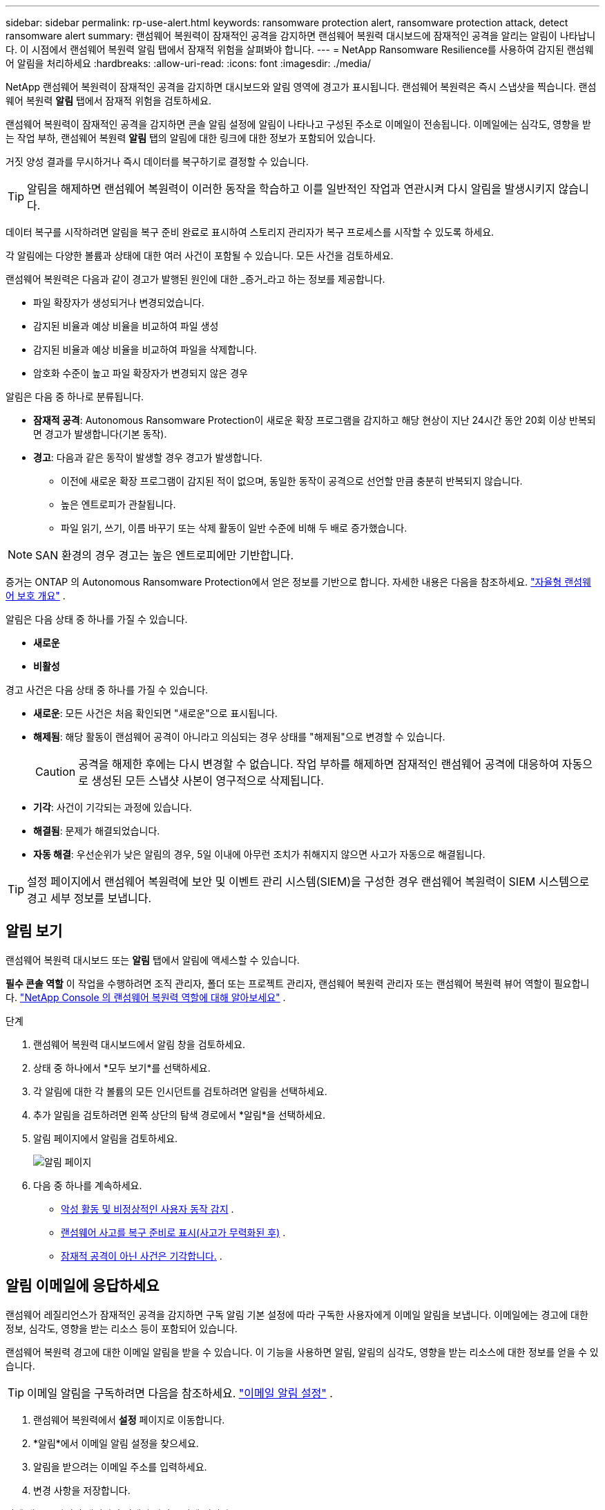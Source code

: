 ---
sidebar: sidebar 
permalink: rp-use-alert.html 
keywords: ransomware protection alert, ransomware protection attack, detect ransomware alert 
summary: 랜섬웨어 복원력이 잠재적인 공격을 감지하면 랜섬웨어 복원력 대시보드에 잠재적인 공격을 알리는 알림이 나타납니다.  이 시점에서 랜섬웨어 복원력 알림 탭에서 잠재적 위험을 살펴봐야 합니다. 
---
= NetApp Ransomware Resilience를 사용하여 감지된 랜섬웨어 알림을 처리하세요
:hardbreaks:
:allow-uri-read: 
:icons: font
:imagesdir: ./media/


[role="lead"]
NetApp 랜섬웨어 복원력이 잠재적인 공격을 감지하면 대시보드와 알림 영역에 경고가 표시됩니다.  랜섬웨어 복원력은 즉시 스냅샷을 찍습니다.  랜섬웨어 복원력 *알림* 탭에서 잠재적 위험을 검토하세요.

랜섬웨어 복원력이 잠재적인 공격을 감지하면 콘솔 알림 설정에 알림이 나타나고 구성된 주소로 이메일이 전송됩니다.  이메일에는 심각도, 영향을 받는 작업 부하, 랜섬웨어 복원력 *알림* 탭의 알림에 대한 링크에 대한 정보가 포함되어 있습니다.

거짓 양성 결과를 무시하거나 즉시 데이터를 복구하기로 결정할 수 있습니다.


TIP: 알림을 해제하면 랜섬웨어 복원력이 이러한 동작을 학습하고 이를 일반적인 작업과 연관시켜 다시 알림을 발생시키지 않습니다.

데이터 복구를 시작하려면 알림을 복구 준비 완료로 표시하여 스토리지 관리자가 복구 프로세스를 시작할 수 있도록 하세요.

각 알림에는 다양한 볼륨과 상태에 대한 여러 사건이 포함될 수 있습니다.  모든 사건을 검토하세요.

랜섬웨어 복원력은 다음과 같이 경고가 발행된 원인에 대한 _증거_라고 하는 정보를 제공합니다.

* 파일 확장자가 생성되거나 변경되었습니다.
* 감지된 비율과 예상 비율을 비교하여 파일 생성
* 감지된 비율과 예상 비율을 비교하여 파일을 삭제합니다.
* 암호화 수준이 높고 파일 확장자가 변경되지 않은 경우


알림은 다음 중 하나로 분류됩니다.

* *잠재적 공격*: Autonomous Ransomware Protection이 새로운 확장 프로그램을 감지하고 해당 현상이 지난 24시간 동안 20회 이상 반복되면 경고가 발생합니다(기본 동작).
* *경고*: 다음과 같은 동작이 발생할 경우 경고가 발생합니다.
+
** 이전에 새로운 확장 프로그램이 감지된 적이 없으며, 동일한 동작이 공격으로 선언할 만큼 충분히 반복되지 않습니다.
** 높은 엔트로피가 관찰됩니다.
** 파일 읽기, 쓰기, 이름 바꾸기 또는 삭제 활동이 일반 수준에 비해 두 배로 증가했습니다.





NOTE: SAN 환경의 경우 경고는 높은 엔트로피에만 기반합니다.

증거는 ONTAP 의 Autonomous Ransomware Protection에서 얻은 정보를 기반으로 합니다. 자세한 내용은 다음을 참조하세요. https://docs.netapp.com/us-en/ontap/anti-ransomware/index.html["자율형 랜섬웨어 보호 개요"^] .

알림은 다음 상태 중 하나를 가질 수 있습니다.

* *새로운*
* *비활성*


경고 사건은 다음 상태 중 하나를 가질 수 있습니다.

* *새로운*: 모든 사건은 처음 확인되면 "새로운"으로 표시됩니다.
* *해제됨*: 해당 활동이 랜섬웨어 공격이 아니라고 의심되는 경우 상태를 "해제됨"으로 변경할 수 있습니다.
+

CAUTION: 공격을 해제한 후에는 다시 변경할 수 없습니다.  작업 부하를 해제하면 잠재적인 랜섬웨어 공격에 대응하여 자동으로 생성된 모든 스냅샷 사본이 영구적으로 삭제됩니다.

* *기각*: 사건이 기각되는 과정에 있습니다.
* *해결됨*: 문제가 해결되었습니다.
* *자동 해결*: 우선순위가 낮은 알림의 경우, 5일 이내에 아무런 조치가 취해지지 않으면 사고가 자동으로 해결됩니다.



TIP: 설정 페이지에서 랜섬웨어 복원력에 보안 및 이벤트 관리 시스템(SIEM)을 구성한 경우 랜섬웨어 복원력이 SIEM 시스템으로 경고 세부 정보를 보냅니다.



== 알림 보기

랜섬웨어 복원력 대시보드 또는 *알림* 탭에서 알림에 액세스할 수 있습니다.

*필수 콘솔 역할* 이 작업을 수행하려면 조직 관리자, 폴더 또는 프로젝트 관리자, 랜섬웨어 복원력 관리자 또는 랜섬웨어 복원력 뷰어 역할이 필요합니다. link:https://docs.netapp.com/us-en/console-setup-admin/reference-iam-ransomware-roles.html["NetApp Console 의 랜섬웨어 복원력 역할에 대해 알아보세요"^] .

.단계
. 랜섬웨어 복원력 대시보드에서 알림 창을 검토하세요.
. 상태 중 하나에서 *모두 보기*를 선택하세요.
. 각 알림에 대한 각 볼륨의 모든 인시던트를 검토하려면 알림을 선택하세요.
. 추가 알림을 검토하려면 왼쪽 상단의 탐색 경로에서 *알림*을 선택하세요.
. 알림 페이지에서 알림을 검토하세요.
+
image:screen-alerts.png["알림 페이지"]

. 다음 중 하나를 계속하세요.
+
** <<악성 활동 및 비정상적인 사용자 동작 감지>> .
** <<랜섬웨어 사고를 복구 준비로 표시(사고가 무력화된 후)>> .
** <<잠재적 공격이 아닌 사건은 기각합니다.>> .






== 알림 이메일에 응답하세요

랜섬웨어 레질리언스가 잠재적인 공격을 감지하면 구독 알림 기본 설정에 따라 구독한 사용자에게 이메일 알림을 보냅니다.  이메일에는 경고에 대한 정보, 심각도, 영향을 받는 리소스 등이 포함되어 있습니다.

랜섬웨어 복원력 경고에 대한 이메일 알림을 받을 수 있습니다.  이 기능을 사용하면 알림, 알림의 심각도, 영향을 받는 리소스에 대한 정보를 얻을 수 있습니다.


TIP: 이메일 알림을 구독하려면 다음을 참조하세요. https://docs.netapp.com/us-en/console-setup-admin/task-monitor-cm-operations.html#set-email-notification-settings["이메일 알림 설정"^] .

. 랜섬웨어 복원력에서 *설정* 페이지로 이동합니다.
. *알림*에서 이메일 알림 설정을 찾으세요.
. 알림을 받으려는 이메일 주소를 입력하세요.
. 변경 사항을 저장합니다.


이제 새로운 알림이 생성되면 이메일 알림을 받게 됩니다.

*필수 콘솔 역할* 이 작업을 수행하려면 조직 관리자, 폴더 또는 프로젝트 관리자, 랜섬웨어 복원력 관리자 또는 랜섬웨어 복원력 뷰어 역할이 필요합니다. link:https://docs.netapp.com/us-en/console-setup-admin/reference-iam-ransomware-roles.html["NetApp Console 의 랜섬웨어 복원력 역할에 대해 알아보세요"^] .

.단계
. 이메일을 확인하세요.
. 이메일에서 *알림 보기*를 선택하고 Ransomware Resilience에 로그인하세요.
+
알림 페이지가 나타납니다.

. 각 경고에 대한 각 권의 모든 사건을 검토합니다.
. 추가 알림을 검토하려면 왼쪽 상단의 빵가루 모양에서 *알림*을 클릭하세요.
. 다음 중 하나를 계속하세요.
+
** <<악성 활동 및 비정상적인 사용자 동작 감지>> .
** <<랜섬웨어 사고를 복구 준비로 표시(사고가 무력화된 후)>> .
** <<잠재적 공격이 아닌 사건은 기각합니다.>> .






== 악성 활동 및 비정상적인 사용자 동작 감지

알림 탭을 살펴보면 악의적인 활동이나 비정상적인 사용자 동작이 있는지 확인할 수 있습니다.

사용자 수준 감지 기능을 보려면 사용자 활동 에이전트를 구성하고 사용자 동작 감지 기능이 있는 보호 정책을 활성화해야 합니다.  사용자 동작 감지가 활성화되면 *의심스러운 사용자* 열이 알림 대시보드에 나타납니다. 사용자 동작 감지가 활성화되지 않은 경우에는 표시되지 않습니다.  의심스러운 사용자 감지를 활성화하려면 다음을 참조하세요.link:suspicious-user-activity.html["의심스러운 사용자 활동"] .


NOTE: NetApp Data Infrastructure Insights (DII) 워크로드 보안을 사용하는 경우 랜섬웨어 복원력에 동일한 워크로드 보안 에이전트를 사용하는 것이 좋습니다.  랜섬웨어 복원력을 위해 별도의 워크로드 보안 에이전트를 배포할 필요는 없지만, 동일한 워크로드 보안 에이전트를 사용하려면 랜섬웨어 복원력 콘솔 조직과 DII 스토리지 워크로드 보안 테넌트 간에 페어링 관계가 필요합니다.  이 페어링을 활성화하려면 계정 담당자에게 문의하세요.



=== 악성 활동 보기

자율형 랜섬웨어 보호가 랜섬웨어 복원력에서 알림을 트리거하면 다음 세부 정보를 볼 수 있습니다.

* 수신 데이터의 엔트로피
* 감지된 비율과 비교한 새 파일의 예상 생성 비율
* 감지된 비율과 비교한 예상 파일 삭제 비율
* 감지된 비율과 비교한 예상 파일 이름 변경 비율
* 영향을 받은 파일 및 디렉토리



NOTE: 이러한 세부 정보는 NAS 워크로드에 대해 볼 수 있습니다.  SAN 환경에서는 엔트로피 데이터만 사용할 수 있습니다.

.단계
. 랜섬웨어 복원력 메뉴에서 *알림*을 선택합니다.
. 알림을 선택하세요.
. 알림에서 발생한 사건을 검토하세요.
+
image:screen-alerts-incidents3.png["알림 사건 페이지"]

. 사고를 선택하여 사고의 세부 정보를 검토하세요.




=== 비정상적인 사용자 동작 보기

비정상적인 사용자 동작을 확인하기 위해 의심스러운 사용자 감지 기능을 구성한 경우 사용자 수준 데이터를 보고 특정 사용자를 차단할 수 있습니다.  의심스러운 사용자 설정을 활성화하려면 다음을 참조하세요.link:rp-use-settings.html["랜섬웨어 복원력 설정 구성"] .

.단계
. 랜섬웨어 복원력 메뉴에서 *알림*을 선택합니다.
. 알림을 선택하세요.
. 알림에서 발생한 사건을 검토하세요.
. 콘솔에서 모니터링하는 환경에서 의심되는 사용자의 추가 액세스를 차단하려면 사용자 이름 아래에서 *차단*을 선택합니다.




== 랜섬웨어 사고를 복구 준비로 표시(사고가 무력화된 후)

공격을 중단한 후 스토리지 관리자에게 데이터가 준비되었다고 알려 복구를 시작하세요.

*필수 콘솔 역할* 이 작업을 수행하려면 조직 관리자, 폴더 또는 프로젝트 관리자, 랜섬웨어 복원력 관리자 역할이 필요합니다. link:https://docs.netapp.com/us-en/console-setup-admin/reference-iam-ransomware-roles.html["NetApp Console 의 랜섬웨어 복원력 역할에 대해 알아보세요"^] .

.단계
. 랜섬웨어 복원력 메뉴에서 *알림*을 선택합니다.
+
image:screen-alerts.png["알림 페이지"]

. 알림 페이지에서 알림을 선택합니다.
. 알림에서 발생한 사건을 검토하세요.
+
image:screen-alerts-incidents3.png["알림 사건 페이지"]

. 사고를 복구할 준비가 되었다고 판단되면 *복원 필요 표시*를 선택합니다.
. 작업을 확인하고 *복원 필요 표시*를 선택하세요.
. 작업 부하 복구를 시작하려면 메시지에서 *작업 부하 복구*를 선택하거나 *복구* 탭을 선택하세요.


.결과
알림이 복원으로 표시된 후 알림은 알림 탭에서 복구 탭으로 이동합니다.



== 잠재적 공격이 아닌 사건은 기각합니다.

사고를 검토한 후에는 해당 사고가 잠재적인 공격인지 여부를 판단해야 합니다.  실제 위협이 아니라면 무시해도 됩니다.

거짓 양성 결과를 무시하거나 즉시 데이터를 복구하기로 결정할 수 있습니다.  알림을 해제하면 랜섬웨어 복원력이 이러한 동작을 학습하고 이를 일반적인 작업과 연관시키며 이러한 동작에 대해 다시 알림을 시작하지 않습니다.

작업 부하를 해제하면 잠재적인 랜섬웨어 공격에 대응하여 자동으로 생성된 모든 스냅샷 사본이 영구적으로 삭제됩니다.


CAUTION: 알림을 해제하면 해당 상태를 다른 상태로 변경할 수 없으며, 이 변경 사항을 실행 취소할 수 없습니다.

*필수 콘솔 역할* 이 작업을 수행하려면 조직 관리자, 폴더 또는 프로젝트 관리자, 랜섬웨어 복원력 관리자 역할이 필요합니다. link:https://docs.netapp.com/us-en/console-setup-admin/reference-iam-ransomware-roles.html["NetApp Console 의 랜섬웨어 복원력 역할에 대해 알아보세요"^] .

.단계
. 랜섬웨어 복원력 메뉴에서 *알림*을 선택합니다.
+
image:screen-alerts.png["알림 페이지"]

. 알림 페이지에서 알림을 선택합니다.
+
image:screen-alerts-incidents3.png["알림 사건 페이지"]

. 하나 이상의 사건을 선택하세요.  또는 표 왼쪽 상단에 있는 사건 ID 상자를 선택하여 모든 사건을 선택하세요.
. 사건이 위협이 아니라고 판단되면 이를 거짓 긍정으로 간주하여 기각합니다.
+
** 사건을 선택하세요.
** 표 위에 있는 *상태 편집* 버튼을 선택하세요.
+
image:screen-alerts-status-edit.png["알림 편집 상태 페이지"]



. 상태 편집 상자에서 *“기각됨”* 상태를 선택합니다.
+
작업 부하와 스냅샷 복사본이 삭제된다는 추가 정보가 나타납니다.

. *저장*을 선택하세요.
+
사건의 상태가 "해제됨"으로 변경됩니다.





== 영향을 받은 파일 목록 보기

파일 수준에서 애플리케이션 워크로드를 복원하기 전에 영향을 받은 파일 목록을 볼 수 있습니다.  영향을 받은 파일 목록을 다운로드하려면 알림 페이지에 접속하세요.  그런 다음 복구 페이지를 사용하여 목록을 업로드하고 복원할 파일을 선택합니다.

*필수 콘솔 역할* 이 작업을 수행하려면 조직 관리자, 폴더 또는 프로젝트 관리자, 랜섬웨어 복원력 관리자 역할이 필요합니다. link:https://docs.netapp.com/us-en/console-setup-admin/reference-iam-ransomware-roles.html["NetApp Console 의 랜섬웨어 복원력 역할에 대해 알아보세요"^] .

.단계
알림 페이지를 사용하여 영향을 받은 파일 목록을 검색하세요.


TIP: 볼륨에 여러 개의 알림이 있는 경우 각 알림에 대해 영향을 받는 파일의 CSV 목록을 다운로드해야 할 수도 있습니다.

. 랜섬웨어 복원력 메뉴에서 *알림*을 선택합니다.
. 알림 페이지에서 결과를 작업 부하별로 정렬하여 복원하려는 애플리케이션 작업 부하에 대한 알림을 표시합니다.
. 해당 작업 부하에 대한 알림 목록에서 알림을 선택합니다.
. 해당 알림에 대해 단일 사건을 선택하세요.
+
image:screen-alerts-incidents-impacted-files.png["특정 알림에 대한 영향을 받는 파일 목록"]

. 해당 사건에 대해 다운로드 아이콘을 선택하고 영향을 받은 파일 목록을 CSV 형식으로 다운로드하세요.

